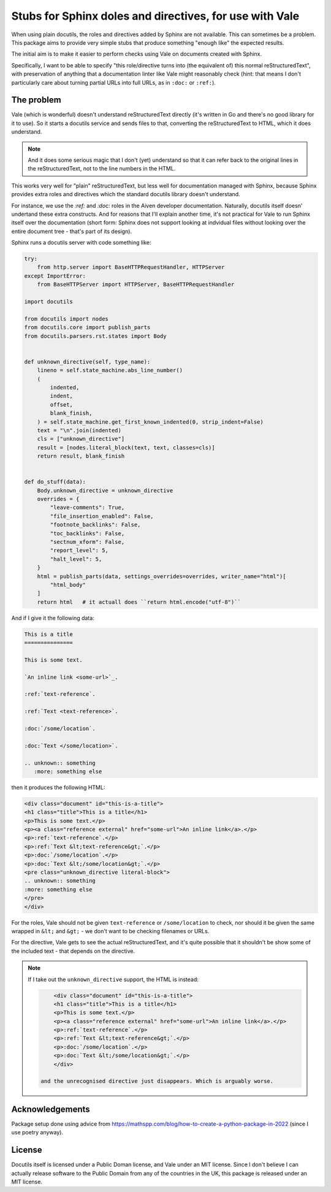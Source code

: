 Stubs for Sphinx doles and directives, for use with Vale
========================================================

When using plain docutils, the roles and directives added by Sphinx are not
available. This can sometimes be a problem. This package aims to provide
very simple stubs that produce something "enough like" the expected results.

The initial aim is to make it easier to perform checks using Vale on documents
created with Sphinx.

Specifically, I want to be able to specify "this role/directive turns into
(the equivalent of) this normal reStructuredText", with preservation of
anything that a documentation linter like Vale might reasonably check (hint:
that means I don't particularly care about turning partial URLs into full
URLs, as in ``:doc:`` or ``:ref:``).

The problem
-----------

Vale (which is wonderful) doesn't understand reStructuredText directly (it's
written in Go and there's no good library for it to use). So it starts a
docutils service and sends files to that, converting the reStructuredText to
HTML, which it does understand.

.. note:: And it does some serious magic that I don't (yet) understand so that
          it can refer back to the original lines in the reStructuredText, not
          to the line numbers in the HTML.

This works very well for "plain" reStructuredText, but less well for
documentation managed with Sphinx, because Sphinx provides extra roles and
directives which the standard docutils library doesn't understand.

For instance, we use the `:ref:` and `:doc:` roles in the Aiven developer
documentation. Naturally, docutils itself doesn' undertand these extra
constructs. And for reasons that I'll explain another time, it's not practical
for Vale to run Sphinx itself over the documentation (short form: Sphinx does
not support looking at indvidual files without looking over the entire
document tree - that's part of its design).

Sphinx runs a docutils server with code something like:

.. code:: python

    try:
        from http.server import BaseHTTPRequestHandler, HTTPServer
    except ImportError:
        from BaseHTTPServer import HTTPServer, BaseHTTPRequestHandler

    import docutils

    from docutils import nodes
    from docutils.core import publish_parts
    from docutils.parsers.rst.states import Body


    def unknown_directive(self, type_name):
        lineno = self.state_machine.abs_line_number()
        (
            indented,
            indent,
            offset,
            blank_finish,
        ) = self.state_machine.get_first_known_indented(0, strip_indent=False)
        text = "\n".join(indented)
        cls = ["unknown_directive"]
        result = [nodes.literal_block(text, text, classes=cls)]
        return result, blank_finish


    def do_stuff(data):
        Body.unknown_directive = unknown_directive
        overrides = {
            "leave-comments": True,
            "file_insertion_enabled": False,
            "footnote_backlinks": False,
            "toc_backlinks": False,
            "sectnum_xform": False,
            "report_level": 5,
            "halt_level": 5,
        }
        html = publish_parts(data, settings_overrides=overrides, writer_name="html")[
            "html_body"
        ]
        return html   # it actuall does ``return html.encode("utf-8")``

And if I give it the following data:

.. code:: reStructuredText

    This is a title
    ===============

    This is some text.

    `An inline link <some-url>`_.

    :ref:`text-reference`.

    :ref:`Text <text-reference>`.

    :doc:`/some/location`.

    :doc:`Text </some/location>`.

    .. unknown:: something
       :more: something else

then it produces the following HTML:

.. code:: html

    <div class="document" id="this-is-a-title">
    <h1 class="title">This is a title</h1>
    <p>This is some text.</p>
    <p><a class="reference external" href="some-url">An inline link</a>.</p>
    <p>:ref:`text-reference`.</p>
    <p>:ref:`Text &lt;text-reference&gt;`.</p>
    <p>:doc:`/some/location`.</p>
    <p>:doc:`Text &lt;/some/location&gt;`.</p>
    <pre class="unknown_directive literal-block">
    .. unknown:: something
    :more: something else
    </pre>
    </div>

For the roles, Vale should not be given ``text-reference`` or
``/some/location`` to check, nor should it be given the same wrapped in
``&lt;`` and ``&gt;`` - we don't want to be checking filenames or URLs.

For the directive, Vale gets to see the actual reStructuredText, and it's
quite possible that it shouldn't be show some of the included text - that
depends on the directive.


.. note:: If I take out the ``unknown_directive`` support, the HTML is
   instead:

   .. code:: html

        <div class="document" id="this-is-a-title">
        <h1 class="title">This is a title</h1>
        <p>This is some text.</p>
        <p><a class="reference external" href="some-url">An inline link</a>.</p>
        <p>:ref:`text-reference`.</p>
        <p>:ref:`Text &lt;text-reference&gt;`.</p>
        <p>:doc:`/some/location`.</p>
        <p>:doc:`Text &lt;/some/location&gt;`.</p>
        </div>

    and the unrecognised directive just disappears. Which is arguably worse.

Acknowledgements
----------------

Package setup done using advice from
https://mathspp.com/blog/how-to-create-a-python-package-in-2022
(since I use poetry anyway).

License
-------

Docutils itself is licensed under a Public Doman license, and Vale under an
MIT license. Since I don't believe I can actually release software to the
Public Domain from any of the countries in the UK, this package is released
under an MIT license.
